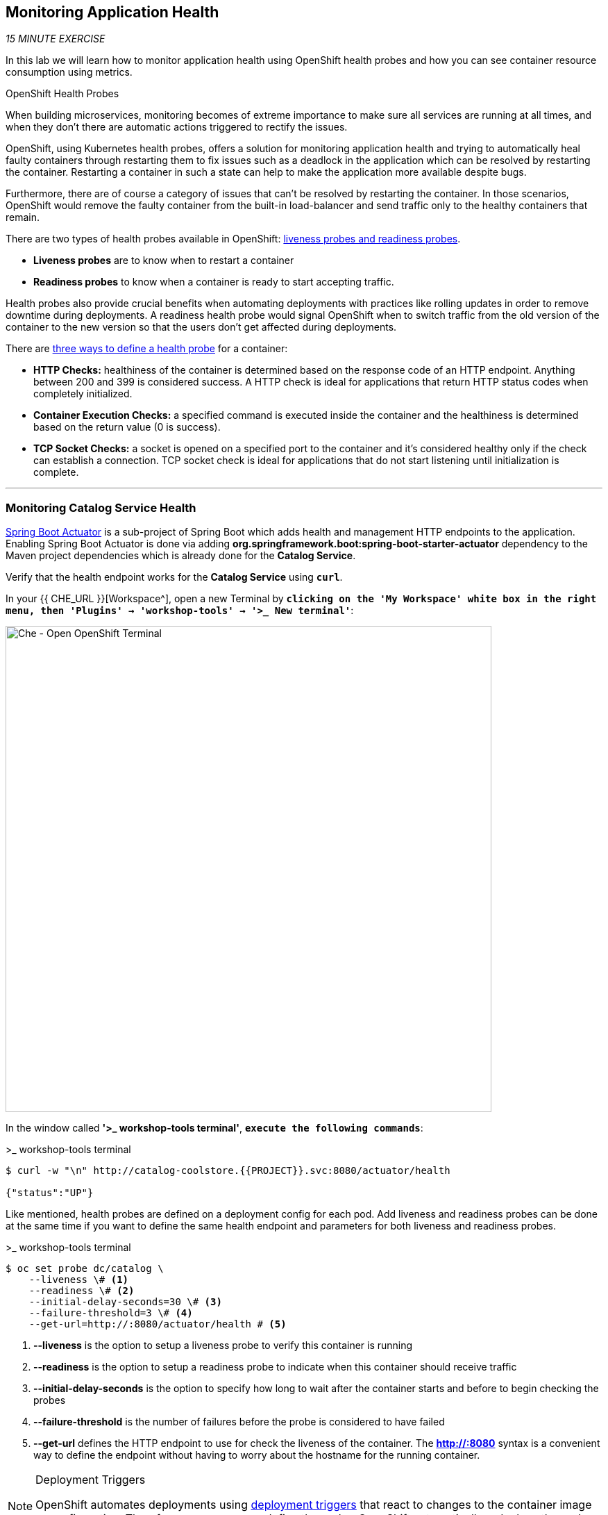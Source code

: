== Monitoring Application Health 

_15 MINUTE EXERCISE_

In this lab we will learn how to monitor application health using OpenShift 
health probes and how you can see container resource consumption using metrics.

[sidebar]
.OpenShift Health Probes
--

When building microservices, monitoring becomes of extreme importance to make sure all services 
are running at all times, and when they don't there are automatic actions triggered to rectify 
the issues. 

OpenShift, using Kubernetes health probes, offers a solution for monitoring application 
health and trying to automatically heal faulty containers through restarting them to fix issues such as
a deadlock in the application which can be resolved by restarting the container. Restarting a container 
in such a state can help to make the application more available despite bugs.

Furthermore, there are of course a category of issues that can't be resolved by restarting the container. 
In those scenarios, OpenShift would remove the faulty container from the built-in load-balancer and send traffic 
only to the healthy containers that remain.

There are two types of health probes available in OpenShift: https://docs.openshift.com/container-platform/4.2/welcome/index.html[liveness probes and readiness probes^]. 

* **Liveness probes** are to know when to restart a container
* **Readiness probes** to know when a container is ready to start accepting traffic.

Health probes also provide crucial benefits when automating deployments with practices like rolling updates in 
order to remove downtime during deployments. A readiness health probe would signal OpenShift when to switch 
traffic from the old version of the container to the new version so that the users don't get affected during 
deployments.

There are https://docs.openshift.com/container-platform/4.2/welcome/index.html[three ways to define a health probe^] for a container:

* **HTTP Checks:** healthiness of the container is determined based on the response code of an HTTP 
endpoint. Anything between 200 and 399 is considered success. A HTTP check is ideal for applications 
that return HTTP status codes when completely initialized.

* **Container Execution Checks:** a specified command is executed inside the container and the healthiness is 
determined based on the return value (0 is success). 

* **TCP Socket Checks:** a socket is opened on a specified port to the container and it's considered healthy 
only if the check can establish a connection. TCP socket check is ideal for applications that do not 
start listening until initialization is complete.
--

'''

===  Monitoring Catalog Service Health

http://docs.spring.io/spring-boot/docs/current/reference/htmlsingle/#production-ready[Spring Boot Actuator^] is a 
sub-project of Spring Boot which adds health and management HTTP endpoints to the application. Enabling Spring Boot 
Actuator is done via adding **org.springframework.boot:spring-boot-starter-actuator** dependency to the Maven project 
dependencies which is already done for the **Catalog Service**.

Verify that the health endpoint works for the **Catalog Service** using `*curl*`.

In your {{ CHE_URL }}[Workspace^], open a new Terminal by `*clicking 
on the 'My Workspace' white box in the right menu, then 'Plugins' -> 'workshop-tools' -> '>_ New terminal'*`:

image:{% image_path che-open-workshop-terminal.png %}[Che - Open OpenShift Terminal, 700]

In the window called **'>_ workshop-tools terminal'**, `*execute the following commands*`:

[source,shell]
.>_ workshop-tools terminal
----
$ curl -w "\n" http://catalog-coolstore.{{PROJECT}}.svc:8080/actuator/health

{"status":"UP"}
----

Like mentioned, health probes are defined on a deployment config for each pod. Add liveness and readiness probes can be done at the same time 
if you want to define the same health endpoint and parameters for both liveness and readiness probes.

[source,shell]
.>_ workshop-tools terminal
----
$ oc set probe dc/catalog \
    --liveness \# <1>
    --readiness \# <2>
    --initial-delay-seconds=30 \# <3>
    --failure-threshold=3 \# <4>
    --get-url=http://:8080/actuator/health # <5>
----
<1> **--liveness** is the option to setup a liveness probe to verify this container is running
<2> **--readiness** is the option to setup a readiness probe to indicate when this container should receive traffic
<3> **--initial-delay-seconds** is the option to specify how long 
to wait after the container starts and before to begin checking the probes
<4> **--failure-threshold** is the number of failures before the probe is considered to have failed
<5> **--get-url** defines the HTTP endpoint to use for check the liveness of the container. The ***http://:8080*** 
syntax is a convenient way to define the endpoint without having to worry about the hostname for the running 
container. 

[NOTE]
.Deployment Triggers
====
OpenShift automates deployments using 
https://docs.openshift.com/container-platform/4.2/welcome/index.html[deployment triggers^] 
that react to changes to the container image or configuration. 
Therefore, as soon as you define the probe, OpenShift automatically redeploys the pod using the new configuration including the liveness probe. 
====

[TIP]
====
It's recommended to have separate endpoints for readiness and liveness to indicate to OpenShift when 
to restart the container and when to leave it alone and remove it from the load-balancer so that an administrator 
would  manually investigate the issue. 
====

Voilà! OpenShift automatically restarts the Catalog pod and as soon as the 
health probes succeed, it is ready to receive traffic. 

'''

===  Monitoring Inventory Service Health

https://quarkus.io/guides/health-guide[SmallRye Health^] is a Quarkus extension which utilizes the MicroProfile Health specification.
It allows applications to provide information about their state to external viewers which is typically useful 
in cloud environments where automated processes must be able to determine whether the application should be discarded or restarted.

Let's add the needed dependencies to **/projects/workshop/labs/inventory-quarkus/pom.xml**. 
In your {{ CHE_URL }}[Workspace^], `*edit the '/projects/workshop/labs/inventory-quarkus/pom.xml' file*`:

[source,xml]
.pom.xml
----
    <dependency>
        <groupId>io.quarkus</groupId>
        <artifactId>quarkus-smallrye-health</artifactId>
    </dependency>
----

Via the command menu (Cmd+Shift+P ⌘⇧P on macOS or Ctrl+Shift+P ⌃⇧P on Windows and Linux),
`*run 'Task: Run Task...' ->  'Inventory - Build on OpenShift'*`

image:{% image_path che-runtask.png %}[Che - RunTask, 500]

image:{% image_path che-inventory-build-openshift.png %}[Che - Inventory Build On OpenShift, 500]

Once completed, verify that the health endpoint works for the **Inventory Service** using `*curl*`

In the window called **'>_ workshop-tools terminal'**, `*execute the following commands*`:

[source,shell]
.>_ workshop-tools terminal
----
$ curl -w "\n" http://inventory-coolstore.{{PROJECT}}.svc:8080/health

{
    "status": "UP",
    "checks": [
        {
            "name": "Database connection(s) health check",
            "status": "UP"
        }
    ]
}
----

Finally, `*Add the Liveness and Readiness Probes*` to the Service

[source,shell]
.>_ workshop-tools terminal
----
$ oc rollout pause dc/inventory
$ oc set probe dc/inventory --readiness --initial-delay-seconds=10 --failure-threshold=3 --get-url=http://:8080/health/ready
$ oc set probe dc/inventory --liveness --initial-delay-seconds=180 --failure-threshold=3 --get-url=http://:8080/health/live
$ oc rollout resume dc/inventory
----

OpenShift automatically restarts the Inventory pod and as soon as the health probes succeed, it is ready to receive traffic.

'''

===  Monitoring API Gateway Health

Expectedly, Eclipse Vert.x also provides a http://vertx.io/docs/vertx-health-check/java[health check module^] 
which is enabled by adding **io.vertx:vertx-health-check** as a dependency to the Maven project. 

Verify that the health endpoint works for the **Gateway Service** using `*curl*`

[source,shell]
.>_ workshop-tools terminal
----
$ curl -w "\n" http://gateway-coolstore.{{PROJECT}}.svc:8080/health

{"status":"UP"}
----

Fabric8 Maven Plugin is already configured using https://maven.fabric8.io/#enrichers[Enrichers^] to automatically set 
the health probes when running **fabric8:deploy** goal. `*Look at '/projects/workshop/labs/gateway-vertx/pom.xml'*`

[source,xml]
.pom.xml
----
            <plugin>
                <groupId>io.fabric8</groupId>
                <artifactId>fabric8-maven-plugin</artifactId>
                <version>${fabric8.maven.plugin.version}</version>
                ...
                <configuration>
                    ...
                    <enricher>
                        <config>
                            <f8-healthcheck-vertx>
                                <readiness>
                                <path>/health</path>
                                </readiness>
                                <liveness>
                                <path>/health</path>
                                </liveness>
                            </f8-healthcheck-vertx>
                        </config>
                    </enricher>
                    ...
                </configuration>
            </plugin>
----

'''

===  Monitoring Web UI Health

You are an expert in health probes by now! `*Add Liveness and Readiness Probes*` to the WebUI Service 
using the following information:


.Health Probes
[%header,cols=4*]
|===
|Probe 
|Path
|Initial Delay
|Timeout

|Readiness
|/
|10
|1

|Liveness
|/
|180
|1

|===

[TIP]
.Timeout Parameter
====
Use the **--timeout-seconds** parameter for **oc probe** command.
It defines the time in seconds to wait before considering the probe to have failed.
====

'''

=== Monitoring Metrics

Metrics are another important aspect of monitoring applications which is required in order to 
gain visibility into how the application behaves and particularly in identifying issues.

OpenShift provides container metrics out-of-the-box and displays how much memory, cpu and network 
each container has been consuming over time. 

In the {{OPENSHIFT_CONSOLE_URL}}[OpenShift Web Console^], from the **Developer view**,
`*click on 'Advanced' -> 'Projects' then select your '{{PROJECT}}' project*`.

In the project overview, you can see the **Health** and **Resource Usage** sections

image:{% image_path health-metrics-brief.png %}[Container Metrics,740]

From the **Developer view**, `*select any Deployment Config (DC) and click on the associated Pod (P)*`

In the pod overview, you can see a more detailed view of the pod consumption.

image:{% image_path health-metrics-detailed.png %}[Container Metrics,900]

Well done! You are ready to move on to the next lab.
